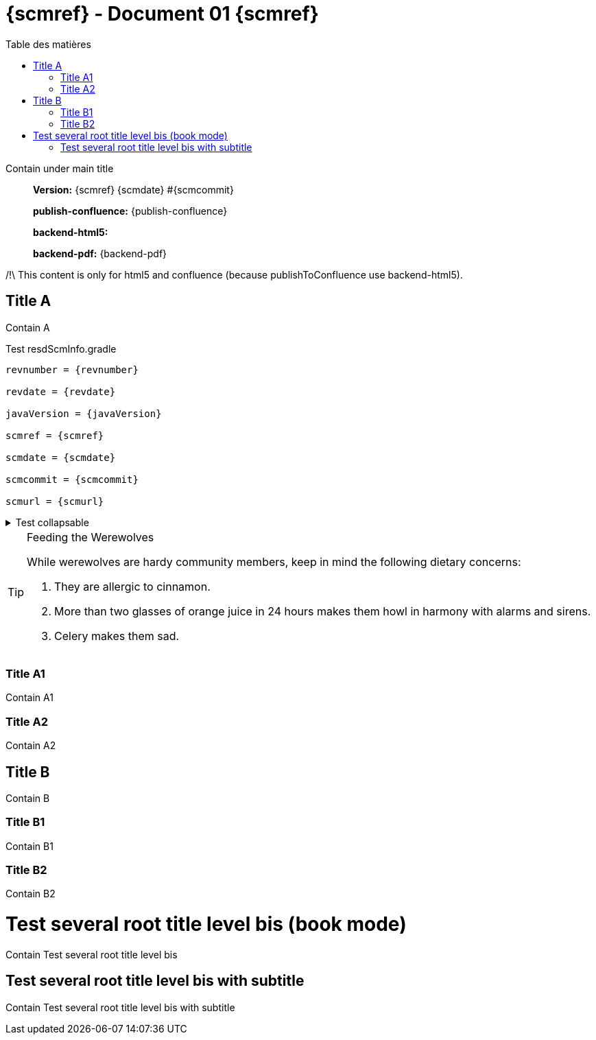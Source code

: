 :toc: left
:toc-title: Table des matières
:doctype: book

ifndef::imagesdir[] 
:imagesdir: assets
endif::[]

= {scmref} - Document 01 {scmref}

Contain under main title

[abstract]
--
*Version:* {scmref} {scmdate} #{scmcommit}

*publish-confluence:* {publish-confluence}

*backend-html5:* {backend-html5}

*backend-pdf:* {backend-pdf}
--

ifdef::backend-html5[]
/!\ This content is only for html5 and confluence (because publishToConfluence use backend-html5).
endif::[]

ifdef::publish-confluence[]
This content is only for confluence.
endif::[]

== Title A

Contain A

.Test resdScmInfo.gradle
[source,asciidoc,subs="attributes"]
----

revnumber = {revnumber}

revdate = {revdate}

javaVersion = {javaVersion}

scmref = {scmref}

scmdate = {scmdate}

scmcommit = {scmcommit}

scmurl = {scmurl}

----

.Test collapsable
[%collapsible]
====
Example block turns into collapsible summary/details with title. 

WARNING: Wolpertingers are known to nest in server racks.
Enter at your own risk.

====

[TIP]
.Feeding the Werewolves
====
While werewolves are hardy community members, keep in mind the following dietary concerns:

. They are allergic to cinnamon.
. More than two glasses of orange juice in 24 hours makes them howl in harmony with alarms and sirens.
. Celery makes them sad.
====

.Test raw html
++++
<ac:structured-macro 
    ac:schema-version="1"
    ac:name="scroll-version-navigation"      
    data-layout="default" />
++++

=== Title A1

Contain A1

=== Title A2

Contain A2

== Title B

Contain B

=== Title B1

Contain B1

=== Title B2

Contain B2

= Test several root title level bis (book mode)

Contain Test several root title level bis

== Test several root title level bis with subtitle

Contain Test several root title level bis with subtitle

:leveloffset: +1

// <<<
// include::chapiter-01.adoc[]

:leveloffset: -1




